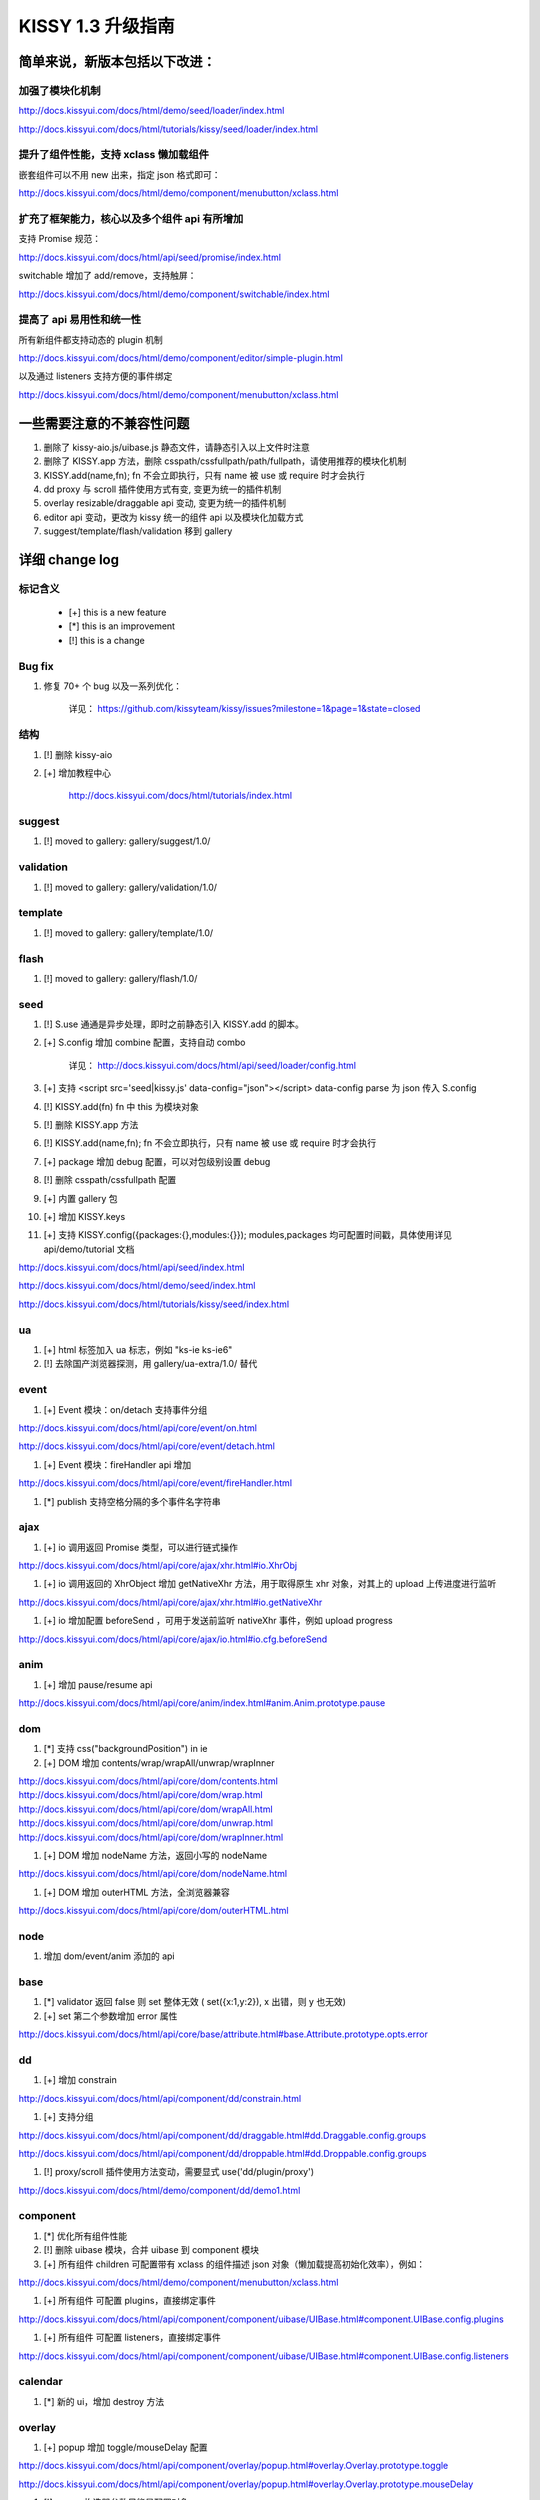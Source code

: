 ﻿.. raw:: html

    <style>
       /* ==========================================================================
          Lists
          ========================================================================== */

       /*
        * Addresses margins set differently in IE6/7.
        */

        .main-wrap ul,
        .main-wrap ul li {
            list-style-type:disc;
        }

        .main-wrap ol,
        .main-wrap ol li {
            list-style-type:decimal;
        }

       .main-wrap dl,
       .main-wrap menu,
       .main-wrap ol,
       .main-wrap ul {
           margin: 1em 0;
       }

       .main-wrap dd {
           margin: 0 0 0 40px;
       }

       /*
        * Addresses paddings set differently in IE6/7.
        */

       .main-wrap menu,
       .main-wrap ol,
       .main-wrap ul {
           padding: 0 0 0 40px;
       }

       .main-wrap blockquote {
            margin:0;
            padding:0;
       }
    </style>



KISSY 1.3 升级指南
=========================================


简单来说，新版本包括以下改进：
------------------------------------------------

加强了模块化机制
~~~~~~~~~~~~~~~~~~~~~~~~~~~~~~~~~~

http://docs.kissyui.com/docs/html/demo/seed/loader/index.html

http://docs.kissyui.com/docs/html/tutorials/kissy/seed/loader/index.html


提升了组件性能，支持 xclass 懒加载组件
~~~~~~~~~~~~~~~~~~~~~~~~~~~~~~~~~~~~~~~~~~~~~

嵌套组件可以不用 new 出来，指定 json 格式即可：

http://docs.kissyui.com/docs/html/demo/component/menubutton/xclass.html

扩充了框架能力，核心以及多个组件 api 有所增加
~~~~~~~~~~~~~~~~~~~~~~~~~~~~~~~~~~~~~~~~~~~~~~~~~

支持 Promise 规范：

http://docs.kissyui.com/docs/html/api/seed/promise/index.html

switchable 增加了 add/remove，支持触屏：

http://docs.kissyui.com/docs/html/demo/component/switchable/index.html

提高了 api 易用性和统一性
~~~~~~~~~~~~~~~~~~~~~~~~~~~~~~~~~~~~~~

所有新组件都支持动态的 plugin 机制

http://docs.kissyui.com/docs/html/demo/component/editor/simple-plugin.html

以及通过 listeners 支持方便的事件绑定

http://docs.kissyui.com/docs/html/demo/component/menubutton/xclass.html


一些需要注意的不兼容性问题
------------------------------------------------

#. 删除了 kissy-aio.js/uibase.js 静态文件，请静态引入以上文件时注意

#. 删除了 KISSY.app 方法，删除 csspath/cssfullpath/path/fullpath，请使用推荐的模块化机制

#. KISSY.add(name,fn); fn 不会立即执行，只有 name 被 use 或 require 时才会执行

#. dd proxy 与 scroll 插件使用方式有变, 变更为统一的插件机制

#. overlay resizable/draggable api 变动, 变更为统一的插件机制

#. editor api 变动，更改为 kissy 统一的组件 api 以及模块化加载方式

#. suggest/template/flash/validation 移到 gallery


详细 change log
-------------------------------------


标记含义
~~~~~~~~~~~~~~~~~~~~~~~~~~~~~~~~~~~~~~~~~~~~~~~

 * [+] this is a new feature
 * [*] this is an improvement
 * [!] this is a change

Bug fix
~~~~~~~~~~~~~~~~~~~~~~~~~~~~~~~~~~~~~~~~

#. 修复 70+ 个 bug 以及一系列优化：

    详见： https://github.com/kissyteam/kissy/issues?milestone=1&page=1&state=closed


结构
~~~~~~~~~~~~~~~~~~~~~~~~~~~~~~~~~~~~~~~~

#. [!] 删除 kissy-aio

#. [+] 增加教程中心

    http://docs.kissyui.com/docs/html/tutorials/index.html


suggest
~~~~~~~~~~~~~~~~~~~~~~~~~~~~~~~~

#. [!] moved to gallery: gallery/suggest/1.0/


validation
~~~~~~~~~~~~~~~~~~~~~~~~~~~~~~~~

#. [!] moved to gallery: gallery/validation/1.0/


template
~~~~~~~~~~~~~~~~~~~~~~~~~~~~~~~~~~~~~~~

#. [!] moved to gallery: gallery/template/1.0/

flash
~~~~~~~~~~~~~~~~~~~~~~~~~~~~~~~~~~~~~~~

#. [!] moved to gallery: gallery/flash/1.0/

seed 
~~~~~~~~~~~~~~~~~~~~~~~~~~~~~~~~~~~~~~~~~~~~~~

#. [!] S.use 通通是异步处理，即时之前静态引入 KISSY.add 的脚本。

#. [+] S.config 增加 combine 配置，支持自动 combo

    详见： http://docs.kissyui.com/docs/html/api/seed/loader/config.html

#. [+] 支持 <script src='seed|kissy.js' data-config="json"></script> data-config parse 为 json 传入 S.config

#. [!] KISSY.add(fn) fn 中 this 为模块对象

#. [!] 删除 KISSY.app 方法

#. [!] KISSY.add(name,fn); fn 不会立即执行，只有 name 被 use 或 require 时才会执行

#. [+] package 增加 debug 配置，可以对包级别设置 debug

#. [!] 删除 csspath/cssfullpath 配置

#. [+] 内置 gallery 包

#. [+] 增加 KISSY.keys

#. [+] 支持 KISSY.config({packages:{},modules:{}}); modules,packages 均可配置时间戳，具体使用详见 api/demo/tutorial 文档

http://docs.kissyui.com/docs/html/api/seed/index.html

http://docs.kissyui.com/docs/html/demo/seed/index.html

http://docs.kissyui.com/docs/html/tutorials/kissy/seed/index.html


ua
~~~~~~~~~~~~~~~~~~~~~~~~~~~~~~~~~~~~~

#. [+] html 标签加入 ua 标志，例如 "ks-ie ks-ie6"
#. [!] 去除国产浏览器探测，用 gallery/ua-extra/1.0/ 替代


event
~~~~~~~~~~~~~~~~~~~~~~~~~~~~~~~~~~~~~~~~~

#. [+] Event 模块：on/detach 支持事件分组

http://docs.kissyui.com/docs/html/api/core/event/on.html

http://docs.kissyui.com/docs/html/api/core/event/detach.html

#. [+] Event 模块：fireHandler api 增加

http://docs.kissyui.com/docs/html/api/core/event/fireHandler.html

#. [*] publish 支持空格分隔的多个事件名字符串


ajax
~~~~~~~~~~~~~~~~~~~~~~~~~~~~~~~~~~~~~~~~~~~~~

#. [+] io 调用返回 Promise 类型，可以进行链式操作

http://docs.kissyui.com/docs/html/api/core/ajax/xhr.html#io.XhrObj

#. [+] io 调用返回的 XhrObject 增加 getNativeXhr 方法，用于取得原生 xhr 对象，对其上的 upload 上传进度进行监听

http://docs.kissyui.com/docs/html/api/core/ajax/xhr.html#io.getNativeXhr

#. [+] io 增加配置 beforeSend ，可用于发送前监听 nativeXhr 事件，例如 upload progress

http://docs.kissyui.com/docs/html/api/core/ajax/io.html#io.cfg.beforeSend


anim
~~~~~~~~~~~~~~~~~~~~~~~~~~~~~~
#. [+] 增加 pause/resume api

http://docs.kissyui.com/docs/html/api/core/anim/index.html#anim.Anim.prototype.pause


dom
~~~~~~~~~~~~~~~~~~~~~~~~~~~~

#. [*] 支持 css("backgroundPosition") in ie
#. [+] DOM 增加 contents/wrap/wrapAll/unwrap/wrapInner

http://docs.kissyui.com/docs/html/api/core/dom/contents.html
http://docs.kissyui.com/docs/html/api/core/dom/wrap.html
http://docs.kissyui.com/docs/html/api/core/dom/wrapAll.html
http://docs.kissyui.com/docs/html/api/core/dom/unwrap.html
http://docs.kissyui.com/docs/html/api/core/dom/wrapInner.html

#. [+] DOM 增加 nodeName 方法，返回小写的 nodeName

http://docs.kissyui.com/docs/html/api/core/dom/nodeName.html

#. [+] DOM 增加 outerHTML 方法，全浏览器兼容

http://docs.kissyui.com/docs/html/api/core/dom/outerHTML.html


node
~~~~~~~~~~~~~~~~~~~~~~~~~~~~~~~

#. 增加 dom/event/anim 添加的 api


base
~~~~~~~~~~~~~~~~~~~~~~~~~~~~~~~~

#. [*] validator 返回 false 则 set 整体无效 ( set({x:1,y:2}), x 出错，则 y 也无效)
#. [+] set 第二个参数增加 error 属性

http://docs.kissyui.com/docs/html/api/core/base/attribute.html#base.Attribute.prototype.opts.error

dd
~~~~~~~~~~~~~~~~~~~~~~~~~~~~~~~~

#. [+] 增加 constrain

http://docs.kissyui.com/docs/html/api/component/dd/constrain.html

#. [+] 支持分组

http://docs.kissyui.com/docs/html/api/component/dd/draggable.html#dd.Draggable.config.groups

http://docs.kissyui.com/docs/html/api/component/dd/droppable.html#dd.Droppable.config.groups

#. [!] proxy/scroll 插件使用方法变动，需要显式 use('dd/plugin/proxy')

http://docs.kissyui.com/docs/html/demo/component/dd/demo1.html


component
~~~~~~~~~~~~~~~~~~~~~~~~~~~~~~~~~~~~~~~

#. [*] 优化所有组件性能

#. [!] 删除 uibase 模块，合并 uibase 到 component 模块

#. [+] 所有组件 children 可配置带有 xclass 的组件描述 json 对象（懒加载提高初始化效率），例如：

http://docs.kissyui.com/docs/html/demo/component/menubutton/xclass.html

#. [+] 所有组件 可配置 plugins，直接绑定事件

http://docs.kissyui.com/docs/html/api/component/component/uibase/UIBase.html#component.UIBase.config.plugins

#. [+] 所有组件 可配置 listeners，直接绑定事件

http://docs.kissyui.com/docs/html/api/component/component/uibase/UIBase.html#component.UIBase.config.listeners


calendar
~~~~~~~~~~~~~~~~~~~~~~~~~~

#. [*] 新的 ui，增加 destroy 方法


overlay
~~~~~~~~~~~~~~~~~~~~~~~~~~~~~

#. [+] popup 增加 toggle/mouseDelay 配置

http://docs.kissyui.com/docs/html/api/component/overlay/popup.html#overlay.Overlay.prototype.toggle

http://docs.kissyui.com/docs/html/api/component/overlay/popup.html#overlay.Overlay.prototype.mouseDelay

#. [!] popup 构造器参数只能是配置对象

#. [+] draggable/resizable api 变动，通过插件机制 use 对应插件实现.

http://docs.kissyui.com/docs/html/demo/component/overlay/demo8.html

menu/menubutton
~~~~~~~~~~~~~~~~~~~~~~~~~~~~~~

#. [*] Submenu 支持 click 事件

#. [!] autoHideDelay 单位变为秒（KISSY 内所有事件单位均为秒）

#. [!] 去除 menu/menubutton 的 menuCfg 配置，可配置在 menu 上

#. [!] 去除 select 的 selectedItem 与 selectedIndex 配置，通过 value 可获得同样的效果

#. [+] 增加 matchElWidth 菜单是否自动和 menubutton 保持宽度一致

http://docs.kissyui.com/docs/html/api/component/menubutton/MenuButton.html#menubutton.MenuButton.config.matchElWidth

http://docs.kissyui.com/docs/html/api/component/menu/

datalazyload
~~~~~~~~~~~~~~~~~~~~~~~~~~~~~

#. [+] 增加 autoDestroy 配置
#. [+] 增加 removeElements/addElements/removeCallback 与 destroy 接口
#. [*] 缓冲检测 scroll 和 resize, 并只加载显示在当前屏幕中的懒加载元素
#. [*] 监控 div 容器滚动，以及横轴滚动

http://docs.kissyui.com/docs/html/api/component/datalazyload/


switchable
~~~~~~~~~~~~~~~~~~~~~~~~~~~~~~~~~

#. [+] switchable 增加 lazyImgAttribute/lazyTextareaClass 解决嵌套 lazyload 问题
#. [+] switchable 增加 pauseOnScroll，只在可视窗口时才滚动.
#. [+] switchable 增加 add/remove/destroy
#. [!] switchable _switchView 参数变化，覆盖注意（不推荐覆盖）

http://docs.kissyui.com/docs/html/api/component/switchable/


waterfall
~~~~~~~~~~~~~~~~~~~~~~~~~~~~~~~~~~~~~

#. waterfall 增加方法 adjustItem/removeItem/start 以及配置 adjustEffect。支持调整时的动画。
#. waterfall item class 支持配置 ks-waterfall-item-fixed-right/left 固定列。

http://docs.kissyui.com/docs/html/api/component/waterfall/


tree
~~~~~~~~~~~~~~~~~~~~~~~~~~~~~~~~~~~~~~~~~~

#. [!] label 配置/属性名称改做 content

http://docs.kissyui.com/docs/html/api/component/tree/


combobox
~~~~~~~~~~~~~~~~~~~~~~~~~~~~~~~~~~~

#. 增加升级版的 suggest

http://docs.kissyui.com/docs/html/api/component/combobox/


swf
~~~~~~~~~~~~~~~~~~~~~~~~~~~~~~~~~~~~~

#. 方便加入 flash 节点

http://docs.kissyui.com/docs/html/api/component/swf

uri
~~~~~~~~~~~~~~~~~~~~~~~~~~~~~~~~~~~~

#. 方便对 uri 进行结构化操作

http://docs.kissyui.com/docs/html/api/component/uri

xtemplate
~~~~~~~~~~~~~~~~~~~~~~~~~~~~~~~~~~~~~~~

#. 新的富逻辑模板引擎

http://docs.kissyui.com/docs/html/api/component/xtemplate/

promise
~~~~~~~~~~~~~~~~~~~~~~~~~~~~~~~~~~~~

#. [+] 增加 promise 模块 ，支持 Promise 规范

详见： http://docs.kissyui.com/docs/html/api/component/promise/index.html


editor
~~~~~~~~~~~~~~~~~~~~~~~~~~~~~~~~~

#. 重构，支持自动 combo 按需加载。新 的 api 详见：

http://docs.kissyui.com/docs/html/api/component/editor/

http://docs.kissyui.com/docs/html/demo/component/editor/auto-combo.html

#. [+] 增加 code 插件

http://localhost/kissy_git/kissyteam/docs/html/api/component/editor/plugin/code.html


下一步 -> 1.4
---------------------------------------------------

https://github.com/kissyteam/kissy/issues?milestone=2&page=1&state=open

欢迎讨论或者提交新计划